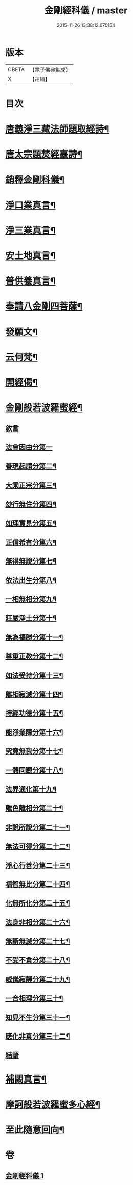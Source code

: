 #+TITLE: 金剛經科儀 / master
#+DATE: 2015-11-26 13:38:12.070154
* 版本
 |     CBETA|【電子佛典集成】|
 |         X|【卍續】    |

* 目次
* [[file:KR6c0116_001.txt::001-0645b4][唐義淨三藏法師題取經詩¶]]
* [[file:KR6c0116_001.txt::001-0645b9][唐太宗題焚經臺詩¶]]
* [[file:KR6c0116_001.txt::001-0645b14][銷釋金剛科儀¶]]
* [[file:KR6c0116_001.txt::0647a2][淨口業真言¶]]
* [[file:KR6c0116_001.txt::0647a4][淨三業真言¶]]
* [[file:KR6c0116_001.txt::0647a6][安土地真言¶]]
* [[file:KR6c0116_001.txt::0647a8][普供養真言¶]]
* [[file:KR6c0116_001.txt::0647b4][奉請八金剛四菩薩¶]]
* [[file:KR6c0116_001.txt::0647c5][發願文¶]]
* [[file:KR6c0116_001.txt::0647c10][云何梵¶]]
* [[file:KR6c0116_001.txt::0647c14][開經偈¶]]
* [[file:KR6c0116_001.txt::0647c17][金剛般若波羅蜜經¶]]
** [[file:KR6c0116_001.txt::0647c17][敘言]]
** [[file:KR6c0116_001.txt::0648a16][法會因由分第一]]
** [[file:KR6c0116_001.txt::0648b18][善現起請分第二¶]]
** [[file:KR6c0116_001.txt::0648c18][大乘正宗分第三¶]]
** [[file:KR6c0116_001.txt::0649a15][玅行無住分第四¶]]
** [[file:KR6c0116_001.txt::0649b13][如理實見分第五¶]]
** [[file:KR6c0116_001.txt::0649c8][正信希有分第六¶]]
** [[file:KR6c0116_001.txt::0650a10][無得無說分第七¶]]
** [[file:KR6c0116_001.txt::0650b5][依法出生分第八¶]]
** [[file:KR6c0116_001.txt::0650c5][一相無相分第九¶]]
** [[file:KR6c0116_001.txt::0651a12][莊嚴淨土分第十¶]]
** [[file:KR6c0116_001.txt::0651b12][無為福勝分第十一¶]]
** [[file:KR6c0116_001.txt::0651c10][尊重正教分第十二¶]]
** [[file:KR6c0116_001.txt::0652a6][如法受持分第十三¶]]
** [[file:KR6c0116_001.txt::0652b10][離相寂滅分第十四¶]]
** [[file:KR6c0116_001.txt::0653a8][持經功德分第十五¶]]
** [[file:KR6c0116_001.txt::0653b12][能淨業障分第十六¶]]
** [[file:KR6c0116_001.txt::0653c14][究竟無我分第十七¶]]
** [[file:KR6c0116_001.txt::0654b10][一體同觀分第十八¶]]
** [[file:KR6c0116_001.txt::0654c15][法界通化第十九¶]]
** [[file:KR6c0116_001.txt::0655a11][離色離相分第二十¶]]
** [[file:KR6c0116_001.txt::0655b7][非說所說分第二十一¶]]
** [[file:KR6c0116_001.txt::0655c3][無法可得分第二十二¶]]
** [[file:KR6c0116_001.txt::0655c21][淨心行善分第二十三¶]]
** [[file:KR6c0116_001.txt::0656a18][福智無比分第二十四¶]]
** [[file:KR6c0116_001.txt::0656b13][化無所化分第二十五¶]]
** [[file:KR6c0116_001.txt::0656c13][法身非相分第二十六¶]]
** [[file:KR6c0116_001.txt::0657a11][無斷無滅分第二十七¶]]
** [[file:KR6c0116_001.txt::0657b9][不受不貪分第二十八¶]]
** [[file:KR6c0116_001.txt::0657c5][威儀寂靜分第二十九¶]]
** [[file:KR6c0116_001.txt::0657c22][一合相理分第三十¶]]
** [[file:KR6c0116_001.txt::0658a22][知見不生分第三十一¶]]
** [[file:KR6c0116_001.txt::0658b21][應化非真分第三十二¶]]
** [[file:KR6c0116_001.txt::0659a4][結語]]
* [[file:KR6c0116_001.txt::0659a22][補闕真言¶]]
* [[file:KR6c0116_001.txt::0659b19][摩訶般若波羅蜜多心經¶]]
* [[file:KR6c0116_001.txt::0660a10][至此隨意回向¶]]
* 卷
** [[file:KR6c0116_001.txt][金剛經科儀 1]]
